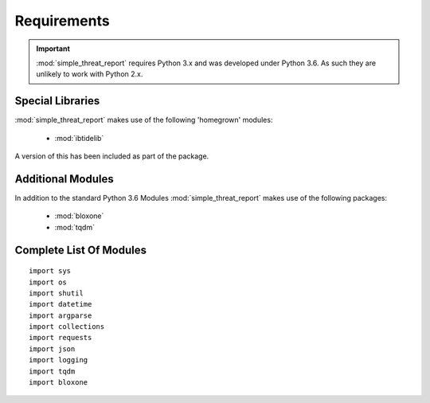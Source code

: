 ============
Requirements
============

.. important::
  :mod:`simple_threat_report` requires Python 3.x and was developed under Python 3.6. As such they are unlikely to work with Python 2.x.

Special Libraries
-----------------

:mod:`simple_threat_report` makes use of the following 'homegrown' modules:

 * :mod:`ibtidelib`

A version of this has been included as part of the package.


Additional Modules
------------------

In addition to the standard Python 3.6 Modules :mod:`simple_threat_report` makes use of
the following packages:

 * :mod:`bloxone`
 * :mod:`tqdm`


Complete List Of Modules
------------------------

::

  import sys
  import os
  import shutil
  import datetime
  import argparse
  import collections
  import requests
  import json
  import logging
  import tqdm
  import bloxone

